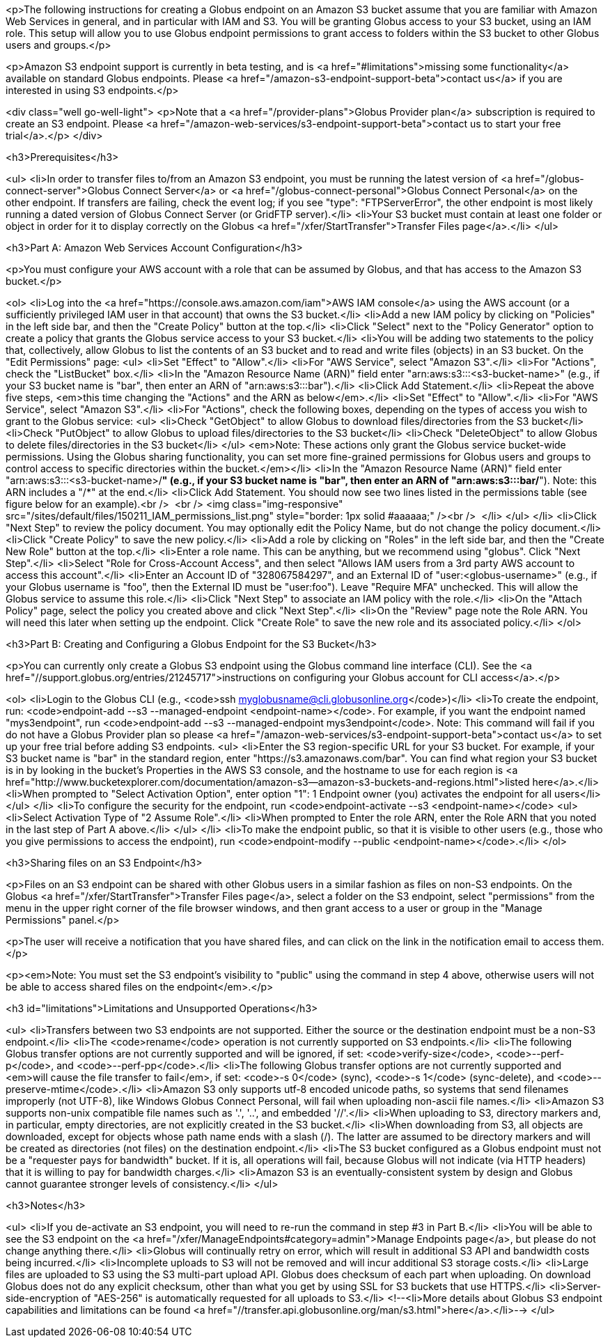 <p>The following instructions for creating a Globus endpoint on an Amazon S3 bucket assume that you are familiar with Amazon Web Services in general, and in particular with IAM and S3. You will be granting Globus access to your S3 bucket, using an IAM role. This setup will allow you to use Globus endpoint permissions to grant access to folders within the S3 bucket to other Globus users and groups.</p>

<p>Amazon S3 endpoint support is currently in beta testing, and is <a href="#limitations">missing some functionality</a> available on standard Globus endpoints. Please <a href="/amazon-s3-endpoint-support-beta">contact us</a> if you are interested in using S3 endpoints.</p>

<div class="well go-well-light">
<p>Note that a <a href="/provider-plans">Globus Provider plan</a> subscription is required to create an S3 endpoint. Please <a href="/amazon-web-services/s3-endpoint-support-beta">contact us to start your free trial</a>.</p>
</div>

<h3>Prerequisites</h3>

<ul>
	<li>In order to transfer files to/from an Amazon S3 endpoint, you must be running the latest version of <a href="/globus-connect-server">Globus Connect Server</a> or <a href="/globus-connect-personal">Globus Connect Personal</a> on the other endpoint. If transfers are failing, check the event log; if you see "type": "FTPServerError", the other endpoint is most likely running a dated version of Globus Connect Server (or GridFTP server).</li>
	<li>Your S3 bucket must contain at least one folder or object in order for it to display correctly on the Globus <a href="/xfer/StartTransfer">Transfer Files page</a>.</li>
</ul>

<h3>Part A: Amazon Web Services Account Configuration</h3>

<p>You must configure your AWS account with a role that can be assumed by Globus, and that has access to the Amazon S3 bucket.</p>

<ol>
	<li>Log into the <a href="https://console.aws.amazon.com/iam">AWS IAM console</a> using the AWS account (or a sufficiently privileged IAM user in that account) that owns the S3 bucket.</li>
	<li>Add a new IAM policy by clicking on "Policies" in the left side bar, and then the "Create Policy" button at the top.</li>
	<li>Click "Select" next to the "Policy Generator" option to create a policy that grants the Globus service access to your S3 bucket.</li>
	<li>You will be adding two statements to the policy that, collectively, allow Globus to list the contents of an S3 bucket and to read and write files (objects) in an S3 bucket. On the "Edit Permissions" page:
	<ul>
		<li>Set "Effect" to "Allow".</li>
		<li>For "AWS Service", select "Amazon S3".</li>
		<li>For "Actions", check the "ListBucket" box.</li>
		<li>In the "Amazon Resource Name (ARN)" field enter "arn:aws:s3:::&lt;s3-bucket-name&gt;" (e.g., if your S3 bucket name is "bar", then enter an ARN of "arn:aws:s3:::bar").</li>
		<li>Click Add Statement.</li>
		<li>Repeat the above five steps, <em>this time changing the "Actions" and the ARN as below</em>.</li>
		<li>Set "Effect" to "Allow".</li>
		<li>For "AWS Service", select "Amazon S3".</li>
		<li>For "Actions", check the following boxes, depending on the types of access you wish to grant to the Globus service:
		<ul>
			<li>Check "GetObject" to allow Globus to download files/directories from the S3 bucket</li>
			<li>Check "PutObject" to allow Globus to upload files/directories to the S3 bucket</li>
			<li>Check "DeleteObject" to allow Globus to delete files/directories in the S3 bucket</li>
		</ul>
		<em>Note: These actions only grant the Globus service bucket-wide permissions. Using the Globus sharing functionality, you can set more fine-grained permissions for Globus users and groups to control access to specific directories within the bucket.</em></li>
		<li>In the "Amazon Resource Name (ARN)" field enter "arn:aws:s3:::&lt;s3-bucket-name&gt;/*" (e.g., if your S3 bucket name is "bar", then enter an ARN of "arn:aws:s3:::bar/*"). Note: this ARN includes a "/*" at the end.</li>
		<li>Click Add Statement. You should now see two lines listed in the permissions table (see figure below for an example).<br />
		&nbsp;<br />
		<img class="img-responsive" src="/sites/default/files/150211_IAM_permissions_list.png" style="border: 1px solid #aaaaaa;" /><br />
		&nbsp;</li>
	</ul>
	</li>
	<li>Click "Next Step" to review the policy document. You may optionally edit the Policy Name, but do not change the policy document.</li>
	<li>Click "Create Policy" to save the new policy.</li>
	<li>Add a role by clicking on "Roles" in the left side bar, and then the "Create New Role" button at the top.</li>
	<li>Enter a role name. This can be anything, but we recommend using "globus". Click "Next Step".</li>
	<li>Select "Role for Cross-Account Access", and then select "Allows IAM users from a 3rd party AWS account to access this account".</li>
	<li>Enter an Account ID of "328067584297", and an External ID of "user:&lt;globus-username&gt;" (e.g., if your Globus username is "foo", then the External ID must be "user:foo"). Leave "Require MFA" unchecked. This will allow the Globus service to assume this role.</li>
	<li>Click "Next Step" to associate an IAM policy with the role.</li>
	<li>On the "Attach Policy" page, select the policy you created above and click "Next Step".</li>
	<li>On the "Review" page note the Role ARN. You will need this later when setting up the endpoint. Click "Create Role" to save the new role and its associated policy.</li>
</ol>

<h3>Part B: Creating and Configuring a Globus Endpoint for the S3 Bucket</h3>

<p>You can currently only create a Globus S3 endpoint using the Globus command line interface (CLI). See the <a href="//support.globus.org/entries/21245717">instructions on configuring your Globus account for CLI access</a>.</p>

<ol>
	<li>Login to the Globus CLI (e.g., <code>ssh myglobusname@cli.globusonline.org</code>)</li>
	<li>To create the endpoint, run: <code>endpoint-add --s3 --managed-endpoint &lt;endpoint-name&gt;</code>. For example, if you want the endpoint named "mys3endpoint", run <code>endpoint-add --s3 --managed-endpoint mys3endpoint</code>. Note: This command will fail if you do not have a Globus Provider plan so please <a href="/amazon-web-services/s3-endpoint-support-beta">contact us</a> to set up your free trial before adding S3 endpoints.
	<ul>
		<li>Enter the S3 region-specific URL for your S3 bucket. For example, if your S3 bucket name is "bar" in the standard region, enter "https://s3.amazonaws.com/bar". You can find what region your S3 bucket is in by looking in the bucket's Properties in the AWS S3 console, and the hostname to use for each region is <a href="http://www.bucketexplorer.com/documentation/amazon-s3--amazon-s3-buckets-and-regions.html">listed here</a>.</li>
		<li>When prompted to "Select Activation Option", enter option "1": 1 Endpoint owner (you) activates the endpoint for all users</li>
	</ul>
	</li>
	<li>To configure the security for the endpoint, run <code>endpoint-activate --s3 &lt;endpoint-name&gt;</code>
	<ul>
		<li>Select Activation Type of "2 Assume Role".</li>
		<li>When prompted to Enter the role ARN, enter the Role ARN that you noted in the last step of Part A above.</li>
	</ul>
	</li>
	<li>To make the endpoint public, so that it is visible to other users (e.g., those who you give permissions to access the endpoint), run <code>endpoint-modify --public &lt;endpoint-name&gt;</code>.</li>
</ol>

<h3>Sharing files on an S3 Endpoint</h3>

<p>Files on an S3 endpoint can be shared with other Globus users in a similar fashion as files on non-S3 endpoints. On the Globus <a href="/xfer/StartTransfer">Transfer Files page</a>, select a folder on the S3 endpoint, select "permissions" from the menu in the upper right corner of the file browser windows, and then grant access to a user or group in the "Manage Permissions" panel.</p>

<p>The user will receive a notification that you have shared files, and can click on the link in the notification email to access them.</p>

<p><em>Note: You must set the S3 endpoint's visibility to "public" using the command in step 4 above, otherwise users will not be able to access shared files on the endpoint</em>.</p>

<h3 id="limitations">Limitations and Unsupported Operations</h3>

<ul>
	<li>Transfers between two S3 endpoints are not supported. Either the source or the destination endpoint must be a non-S3 endpoint.</li>
	<li>The <code>rename</code> operation is not currently supported on S3 endpoints.</li>
	<li>The following Globus transfer options are not currently supported and will be ignored, if set: <code>verify-size</code>, <code>--perf-p</code>, and <code>--perf-pp</code>.</li>
	<li>The following Globus transfer options are not currently supported and <em>will cause the file transfer to fail</em>, if set: <code>-s 0</code> (sync), <code>-s 1</code> (sync-delete), and <code>--preserve-mtime</code>.</li>
	<li>Amazon S3 only supports utf-8 encoded unicode paths, so systems that send filenames improperly (not UTF-8), like Windows Globus Connect Personal, will fail when uploading non-ascii file names.</li>
	<li>Amazon S3 supports non-unix compatible file names such as '.', '..', and embedded '//'.</li>
	<li>When uploading to S3, directory markers and, in particular, empty directories, are not explicitly created in the S3 bucket.</li>
	<li>When downloading from S3, all objects are downloaded, except for objects whose path name ends with a slash (/). The latter are assumed to be directory markers and will be created as directories (not files) on the destination endpoint.</li>
	<li>The S3 bucket configured as a Globus endpoint must not be a "requester pays for bandwidth" bucket. If it is, all operations will fail, because Globus will not indicate (via HTTP headers) that it is willing to pay for bandwidth charges.</li>
	<li>Amazon S3 is an eventually-consistent system by design and Globus cannot guarantee stronger levels of consistency.</li>
</ul>

<h3>Notes</h3>

<ul>
	<li>If you de-activate an S3 endpoint, you will need to re-run the command in step #3 in Part B.</li>
	<li>You will be able to see the S3 endpoint on the <a href="/xfer/ManageEndpoints#category=admin">Manage Endpoints page</a>, but please do not change anything there.</li>
	<li>Globus will continually retry on error, which will result in additional S3 API and bandwidth costs being incurred.</li>
	<li>Incomplete uploads to S3 will not be removed and will incur additional S3 storage costs.</li>
	<li>Large files are uploaded to S3 using the S3 multi-part upload API. Globus does checksum of each part when uploading. On download Globus does not do any explicit checksum, other than what you get by using SSL for S3 buckets that use HTTPS.</li>
	<li>Server-side-encryption of "AES-256" is automatically requested for all uploads to S3.</li>
	<!--<li>More details about Globus S3 endpoint capabilities and limitations can be found <a href="//transfer.api.globusonline.org/man/s3.html">here</a>.</li>-->
</ul>
